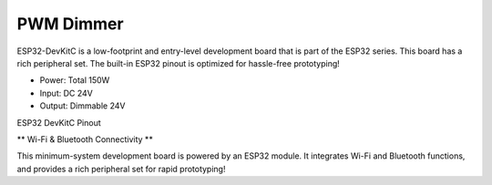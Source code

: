 PWM Dimmer
===============

ESP32-DevKitC is a low-footprint and entry-level development board that is part of the ESP32 series.
This board has a rich peripheral set. The built-in ESP32 pinout is optimized for hassle-free
prototyping!

* Power: Total 150W
* Input: DC 24V
* Output: Dimmable 24V

ESP32 DevKitC Pinout

.. image:: ../image/3m2p.png

\** Wi-Fi & Bluetooth Connectivity **\

This minimum-system development board is powered by an ESP32 module. It integrates Wi-Fi and Bluetooth functions, and provides a rich peripheral set for rapid prototyping!